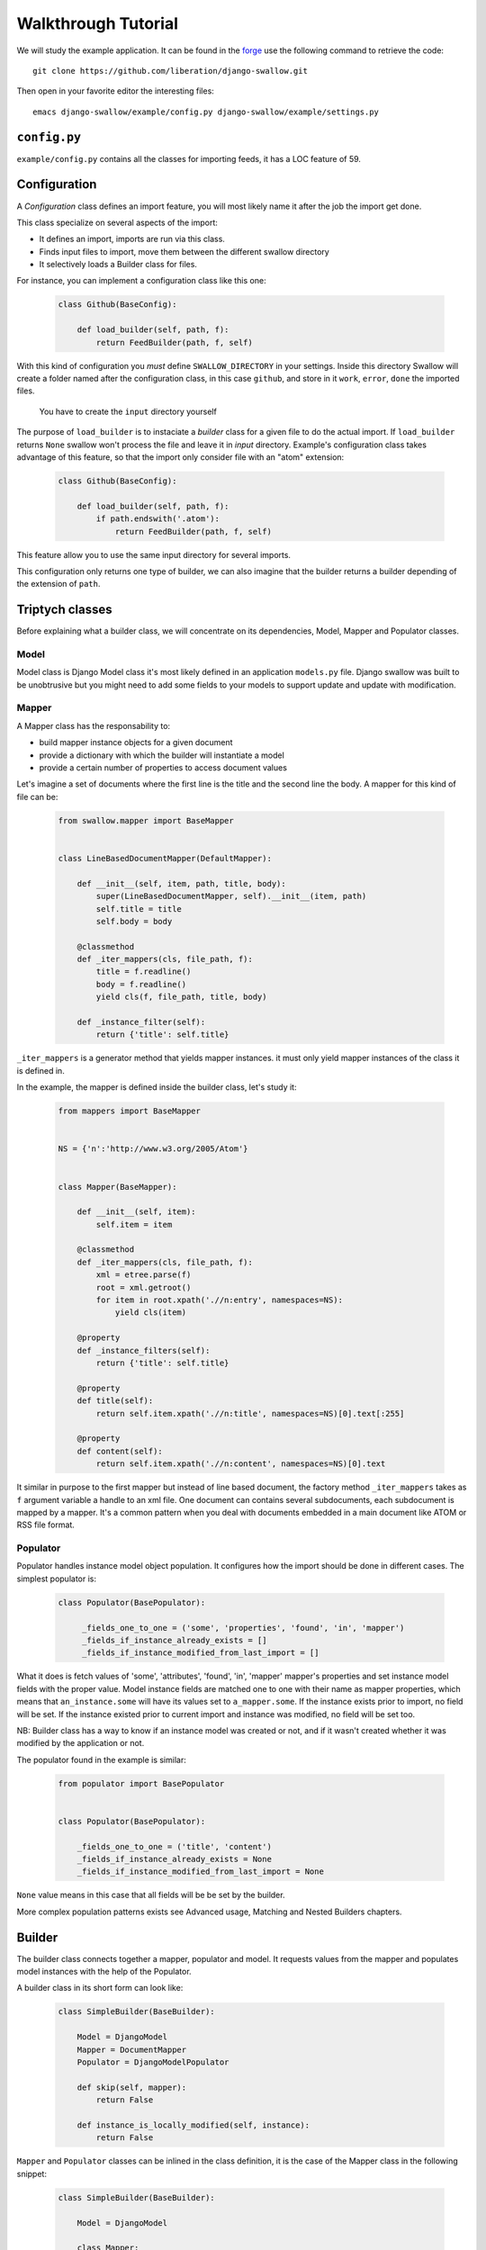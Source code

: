 Walkthrough Tutorial
====================

We will study the example application. It can be found in the 
`forge <https://github.com/liberation/django-swallow/tree/master/example>`_
use the following command to retrieve the code::

  git clone https://github.com/liberation/django-swallow.git

Then open in your favorite editor the interesting files::

  emacs django-swallow/example/config.py django-swallow/example/settings.py


``config.py``
-------------

``example/config.py`` contains all the classes for importing feeds, it has 
a LOC feature of 59.


Configuration
-------------

A *Configuration* class defines an import feature, you will most likely name 
it after the job the import get done.

This class specialize on several aspects of the import:

- It defines an import, imports are run via this class.
- Finds input files to import, move them between the different swallow directory
- It selectively loads a Builder class for files.

For instance, you can implement a configuration class like this one:

  .. code-block:: python

    class Github(BaseConfig):

        def load_builder(self, path, f):
            return FeedBuilder(path, f, self)

With this kind of configuration you *must* define ``SWALLOW_DIRECTORY`` in your 
settings. Inside this directory Swallow will create a folder named after 
the configuration class, in this case ``github``, and store in it ``work``, 
``error``, ``done`` the imported files. 

  .. warning::

  You have to create the ``input`` directory yourself

The purpose of ``load_builder`` is to instaciate a *builder* class for a given 
file to do the actual import. If ``load_builder`` returns ``None`` swallow won't
process the file and leave it in *input* directory. Example's configuration 
class takes advantage of this feature, so that the import only consider file 
with an "atom" extension:

  .. code-block:: python

    class Github(BaseConfig):

        def load_builder(self, path, f):
            if path.endswith('.atom'):
                return FeedBuilder(path, f, self)

This feature allow you to use the same input directory for several imports.

This configuration only returns one type of builder, we can also imagine that
the builder returns a builder depending of the extension of ``path``.

Triptych classes
----------------

Before explaining what a builder class, we will concentrate on its dependencies,
Model, Mapper and Populator classes.

Model
~~~~~

Model class is Django Model class it's most likely defined in an application 
``models.py`` file. Django swallow was built to be unobtrusive but you might 
need to add some fields to your models to support update and update with 
modification.

Mapper
~~~~~~

A Mapper class has the responsability to:

- build mapper instance objects for a given document
- provide a dictionary with which the builder will instantiate a model
- provide a certain number of properties to access document values

Let's imagine a set of documents where the first line is the title and the 
second line the body. A mapper for this kind of file can be:

  .. code-block:: python

    from swallow.mapper import BaseMapper


    class LineBasedDocumentMapper(DefaultMapper):

        def __init__(self, item, path, title, body):
            super(LineBasedDocumentMapper, self).__init__(item, path)
            self.title = title
            self.body = body

        @classmethod
        def _iter_mappers(cls, file_path, f):
            title = f.readline()
            body = f.readline()
            yield cls(f, file_path, title, body)

        def _instance_filter(self):
            return {'title': self.title}


``_iter_mappers`` is a generator method that yields mapper instances. it 
must only yield mapper instances of the class it is defined in.

In the example, the mapper is defined inside the builder class, let's study it:

  .. code-block:: python

    from mappers import BaseMapper


    NS = {'n':'http://www.w3.org/2005/Atom'}


    class Mapper(BaseMapper):

        def __init__(self, item):
            self.item = item

        @classmethod
        def _iter_mappers(cls, file_path, f):
            xml = etree.parse(f)
            root = xml.getroot()
            for item in root.xpath('.//n:entry', namespaces=NS):
                yield cls(item)

        @property
        def _instance_filters(self):
            return {'title': self.title}

        @property
        def title(self):
            return self.item.xpath('.//n:title', namespaces=NS)[0].text[:255]

        @property
        def content(self):
            return self.item.xpath('.//n:content', namespaces=NS)[0].text

It similar in purpose to the first mapper but instead of line based document,
the factory method ``_iter_mappers`` takes as ``f`` argument variable a handle
to an xml file. One document can contains several subdocuments, each subdocument
is mapped by a mapper. It's a common pattern when you deal with documents 
embedded in a main document like ATOM or RSS file format.


Populator
~~~~~~~~~

Populator handles instance model object population. It configures how the
import should be done in different cases. The simplest populator is:

  .. code-block:: python

   class Populator(BasePopulator):

        _fields_one_to_one = ('some', 'properties', 'found', 'in', 'mapper')
        _fields_if_instance_already_exists = []
        _fields_if_instance_modified_from_last_import = []

What it does is fetch values of 'some', 'attributes', 'found', 'in', 'mapper' 
mapper's properties and set instance model fields with the proper value. Model 
instance fields are matched one to one with their name as mapper properties, 
which means that ``an_instance.some`` will have its values set to 
``a_mapper.some``.
If the instance exists prior to import, no field will be set. If the 
instance existed prior to current import and instance was modified, no field
will be set too.

NB: Builder class has a way to know if an instance model was created or not, 
and if it wasn't created whether it was modified by the application or not.

The populator found in the example is similar:

  .. code-block:: python

    from populator import BasePopulator
    
    
    class Populator(BasePopulator):
    
        _fields_one_to_one = ('title', 'content')
        _fields_if_instance_already_exists = None
        _fields_if_instance_modified_from_last_import = None

``None`` value means in this case that all fields will be be set by
the builder.

More complex population patterns exists see Advanced usage, Matching and 
Nested Builders chapters.


Builder
-------

The builder class connects together a mapper, populator and 
model. It requests values from the mapper and populates model 
instances with the help of the Populator.

A builder class in its short form can look like:

  .. code-block:: python

    class SimpleBuilder(BaseBuilder):

        Model = DjangoModel
        Mapper = DocumentMapper
        Populator = DjangoModelPopulator

        def skip(self, mapper):
            return False

        def instance_is_locally_modified(self, instance):
            return False

``Mapper`` and ``Populator`` classes can be inlined in the class definition, 
it is the case of the Mapper class in the following snippet:

  .. code-block:: python

    class SimpleBuilder(BaseBuilder):

        Model = DjangoModel

        class Mapper:

            @classmethod
            def _iter_mapper(cls, path, f):
                yield cls(f, path)

      Populator = DjangoModelPopulator

      def skip(self, mapper):
          return False

      def instance_is_locally_modified(self, instance):
          return False

A builder should implement two methods ``skip`` and 
``instance_is_locally_modified``. The former tells the builder whether or not
to skip the import of a specific mapper. The latter is used to know wether
the instance object was modified. This can be implemented in several ways
depending on you model class. A solution is to use an author field, ``SWALLOW`` 
will be used as a value when the import create the instance for the first
time and the field changes value when an user edit the object.

  .. code-block:: python

      def instance_is_locally_modified(self, instance):
          return instance.author != 'SWALLOW'
